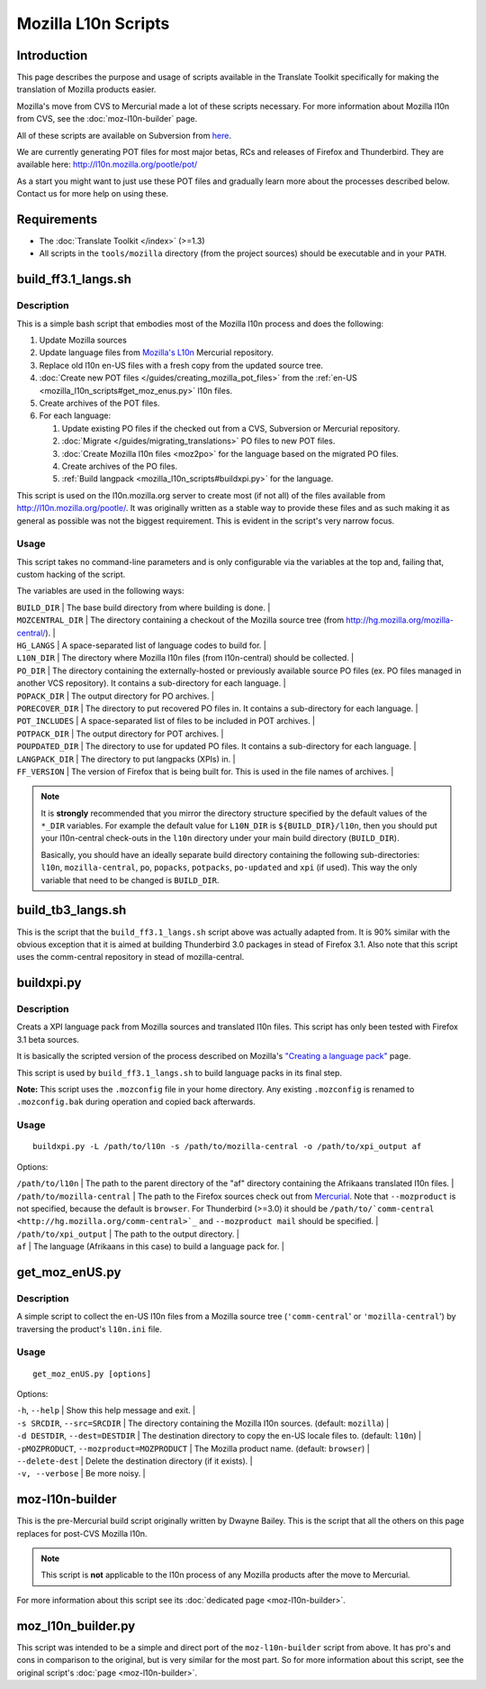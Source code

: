 
.. _mozilla_l10n_scripts:

Mozilla L10n Scripts
********************

.. _mozilla_l10n_scripts#introduction:

Introduction
============
This page describes the purpose and usage of scripts available in the Translate Toolkit specifically for making the translation of Mozilla products easier.

Mozilla's move from CVS to Mercurial made a lot of these scripts necessary. For more information about Mozilla l10n from CVS, see the :doc:`moz-l10n-builder` page.

All of these scripts are available on Subversion from `here <https://translate.svn.sourceforge.net/svnroot/translate/src/trunk/tools/mozilla/>`_.

We are currently generating POT files for most major betas, RCs and releases of Firefox and Thunderbird. They are available here:
http://l10n.mozilla.org/pootle/pot/

As a start you might want to just use these POT files and gradually learn more about the processes described below. Contact us for more help on using these.

.. _mozilla_l10n_scripts#requirements:

Requirements
============

* The :doc:`Translate Toolkit </index>` (>=1.3)
* All scripts in the ``tools/mozilla`` directory (from the project sources) should be executable and in your ``PATH``.

.. _mozilla_l10n_scripts#build_ff3.1_langs.sh:

build_ff3.1_langs.sh
====================

.. _mozilla_l10n_scripts#description:

Description
-----------
This is a simple bash script that embodies most of the Mozilla l10n process and does the following:

#. Update Mozilla sources
#. Update language files from `Mozilla's L10n <http://hg.mozilla.org/l10n-central>`_ Mercurial repository.
#. Replace old l10n en-US files with a fresh copy from the updated source tree.
#. :doc:`Create new POT files </guides/creating_mozilla_pot_files>` from the :ref:`en-US <mozilla_l10n_scripts#get_moz_enus.py>` l10n files.
#. Create archives of the POT files.
#. For each language:

   #. Update existing PO files if the checked out from a CVS, Subversion or Mercurial repository.
   #. :doc:`Migrate </guides/migrating_translations>` PO files to new POT files.
   #. :doc:`Create Mozilla l10n files <moz2po>` for the language based on the migrated PO files.
   #. Create archives of the PO files.
   #. :ref:`Build langpack <mozilla_l10n_scripts#buildxpi.py>` for the language.

This script is used on the l10n.mozilla.org server to create most (if not all) of the files available from http://l10n.mozilla.org/pootle/. It was originally written as a stable way to provide these files and as such making it as general as possible was not the biggest requirement. This is evident in the script's very narrow focus.

.. _mozilla_l10n_scripts#usage:

Usage
-----
This script takes no command-line parameters and is only configurable via the variables at the top and, failing that, custom hacking of the script.

The variables are used in the following ways:

| ``BUILD_DIR`` | The base build directory from where building is done. |
| ``MOZCENTRAL_DIR`` | The directory containing a checkout of the Mozilla source tree (from http://hg.mozilla.org/mozilla-central/). |
| ``HG_LANGS`` | A space-separated list of language codes to build for. |
| ``L10N_DIR`` | The directory where Mozilla l10n files (from l10n-central) should be collected. |
| ``PO_DIR`` | The directory containing the externally-hosted or previously available source PO files (ex. PO files managed in another VCS repository). It contains a sub-directory for each language. |
| ``POPACK_DIR`` | The output directory for PO archives. |
| ``PORECOVER_DIR`` | The directory to put recovered PO files in. It contains a sub-directory for each language. |
| ``POT_INCLUDES`` | A space-separated list of files to be included in POT archives. |
| ``POTPACK_DIR`` | The output directory for POT archives. |
| ``POUPDATED_DIR`` | The directory to use for updated PO files. It contains a sub-directory for each language. |
| ``LANGPACK_DIR`` | The directory to put langpacks (XPIs) in. |
| ``FF_VERSION`` | The version of Firefox that is being built for. This is used in the file names of archives. |

.. note::
    It is **strongly** recommended that you mirror the directory structure specified by the default values of the ``*_DIR`` variables. For example the default value for ``L10N_DIR`` is ``${BUILD_DIR}/l10n``, then you should put your l10n-central check-outs in the ``l10n`` directory under your main build directory (``BUILD_DIR``).

    Basically, you should have an ideally separate build directory containing the following sub-directories: ``l10n``, ``mozilla-central``, ``po``, ``popacks``, ``potpacks``, ``po-updated`` and ``xpi`` (if used). This way the only variable that need to be changed is ``BUILD_DIR``.

.. _mozilla_l10n_scripts#build_tb3_langs.sh:

build_tb3_langs.sh
==================
This is the script that the ``build_ff3.1_langs.sh`` script above was actually adapted from. It is 90% similar with the obvious exception that it is aimed at building Thunderbird 3.0 packages in stead of Firefox 3.1. Also note that this script uses the comm-central repository in stead of mozilla-central.

.. _mozilla_l10n_scripts#buildxpi.py:

buildxpi.py
===========

.. _mozilla_l10n_scripts#description:

Description
-----------
Creats a XPI language pack from Mozilla sources and translated l10n files. This script has only been tested with Firefox 3.1 beta sources.

It is basically the scripted version of the process described on Mozilla's `"Creating a language pack" <https://developer.mozilla.org/en/creating_a_language_pack>`_ page.

This script is used by ``build_ff3.1_langs.sh`` to build language packs in its final step.

**Note:** This script uses the ``.mozconfig`` file in your home directory. Any existing ``.mozconfig`` is renamed to ``.mozconfig.bak`` during operation and copied back afterwards.

.. _mozilla_l10n_scripts#usage:

Usage
-----
::

  buildxpi.py -L /path/to/l10n -s /path/to/mozilla-central -o /path/to/xpi_output af

Options:

| ``/path/to/l10n`` | The path to the parent directory of the "af" directory containing the Afrikaans translated l10n files. |
| ``/path/to/mozilla-central`` | The path to the Firefox sources check out from `Mercurial <http://hg.mozilla.org/mozilla-central>`_. Note that ``--mozproduct`` is not specified, because the default is ``browser``. For Thunderbird (>=3.0) it should be ``/path/to/`comm-central <http://hg.mozilla.org/comm-central>`_`` and ``--mozproduct mail`` should be specified. |
| ``/path/to/xpi_output`` | The path to the output directory. |
| ``af`` | The language (Afrikaans in this case) to build a language pack for. |

.. _mozilla_l10n_scripts#get_moz_enus.py:

get_moz_enUS.py
===============

.. _mozilla_l10n_scripts#description:

Description
-----------
A simple script to collect the en-US l10n files from a Mozilla source tree (``'comm-central``' or ``'mozilla-central``') by traversing the product's ``l10n.ini`` file.

.. _mozilla_l10n_scripts#usage:

Usage
-----

::

  get_moz_enUS.py [options]

Options:

| ``-h``, ``--help`` | Show this help message and exit. |
| ``-s SRCDIR``, ``--src=SRCDIR`` | The directory containing the Mozilla l10n sources. (default: ``mozilla``) |
| ``-d DESTDIR``, ``--dest=DESTDIR`` | The destination directory to copy the en-US locale files to. (default: ``l10n``) |
| ``-pMOZPRODUCT``, ``--mozproduct=MOZPRODUCT`` | The Mozilla product name. (default: ``browser``) |
| ``--delete-dest`` | Delete the destination directory (if it exists). |
| ``-v, --verbose`` | Be more noisy. |

.. _mozilla_l10n_scripts#moz-l10n-builder:

moz-l10n-builder
================
This is the pre-Mercurial build script originally written by Dwayne Bailey. This is the script that all the others on this page replaces for post-CVS Mozilla l10n.

.. note:: This script is **not** applicable to the l10n process of any Mozilla products after the move to Mercurial.

For more information about this script see its :doc:`dedicated page <moz-l10n-builder>`.

.. _mozilla_l10n_scripts#moz_l10n_builder.py:

moz_l10n_builder.py
===================
This script was intended to be a simple and direct port of the ``moz-l10n-builder`` script from above. It has pro's and cons in comparison to the original, but is very similar for the most part. So for more information about this script, see the original script's :doc:`page <moz-l10n-builder>`.
